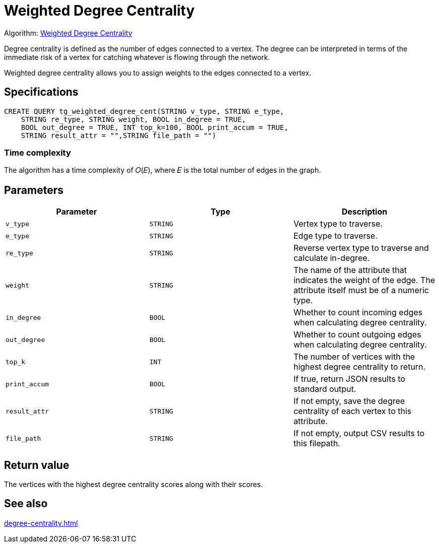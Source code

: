 = Weighted Degree Centrality
:description: Overview of the weighted degree centrality algorithm.

Algorithm: link:https://github.com/tigergraph/gsql-graph-algorithms/blob/master/algorithms/Centrality/degree/weighted/tg_weighted_degree_cent.gsql[Weighted Degree Centrality]

Degree centrality is defined as the number of edges connected to a vertex.
The degree can be interpreted in terms of the immediate risk of a vertex for catching whatever is flowing through the network.

Weighted degree centrality allows you to assign weights to the edges connected to a vertex.

== Specifications

[,gsql]
----
CREATE QUERY tg_weighted_degree_cent(STRING v_type, STRING e_type,
    STRING re_type, STRING weight, BOOL in_degree = TRUE,
    BOOL out_degree = TRUE, INT top_k=100, BOOL print_accum = TRUE,
    STRING result_attr = "",STRING file_path = "")
----

=== Time complexity
The algorithm has a time complexity of 𝑂(𝐸), where 𝐸 is the total number of edges in the graph.


== Parameters


|===
|Parameter |Type |Description

|`v_type`
|`STRING`
|Vertex type to traverse.

|`e_type`
|`STRING`
|Edge type to traverse.

|`re_type`
|`STRING`
|Reverse vertex type to traverse and calculate in-degree.

|`weight`
|`STRING`
|The name of the attribute that indicates the weight of the edge.
The attribute itself must be of a numeric type.

|`in_degree`
|`BOOL`
|Whether to count incoming edges when calculating degree centrality.

|`out_degree`
|`BOOL`
|Whether to count outgoing edges when calculating degree centrality.

|`top_k`
|`INT`
|The number of vertices with the highest degree centrality to return.

|`print_accum`
|`BOOL`
|If true, return JSON results to standard output.

|`result_attr`
|`STRING`
|If not empty, save the degree centrality of each vertex to this attribute.

|`file_path`
|`STRING`
|If not empty, output CSV results to this filepath.
|===


== Return value
The vertices with the highest degree centrality scores along with their scores.

== See also

xref:degree-centrality.adoc[]

